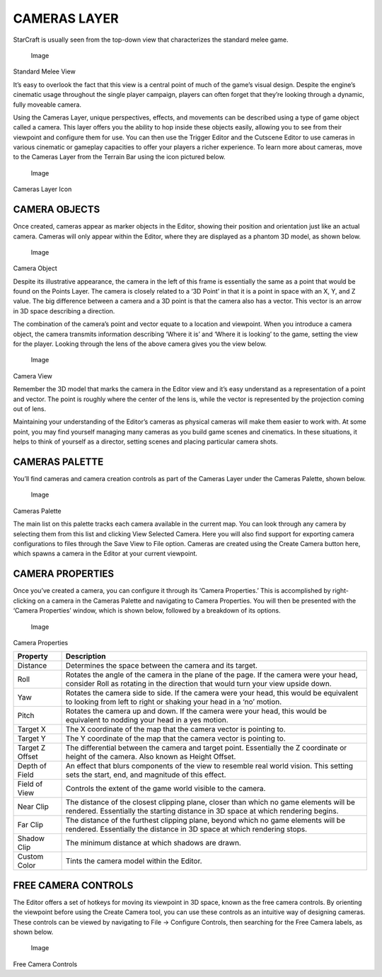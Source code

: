 CAMERAS LAYER
=============

StarCraft is usually seen from the top-down view that characterizes the
standard melee game.

.. figure:: ./025_Cameras_Layer/image1.png
   :alt: Image

   Image

Standard Melee View

It’s easy to overlook the fact that this view is a central point of much
of the game’s visual design. Despite the engine’s cinematic usage
throughout the single player campaign, players can often forget that
they’re looking through a dynamic, fully moveable camera.

Using the Cameras Layer, unique perspectives, effects, and movements can
be described using a type of game object called a camera. This layer
offers you the ability to hop inside these objects easily, allowing you
to see from their viewpoint and configure them for use. You can then use
the Trigger Editor and the Cutscene Editor to use cameras in various
cinematic or gameplay capacities to offer your players a richer
experience. To learn more about cameras, move to the Cameras Layer from
the Terrain Bar using the icon pictured below.

.. figure:: ./025_Cameras_Layer/image2.png
   :alt: Image

   Image

Cameras Layer Icon

CAMERA OBJECTS
--------------

Once created, cameras appear as marker objects in the Editor, showing
their position and orientation just like an actual camera. Cameras will
only appear within the Editor, where they are displayed as a phantom 3D
model, as shown below.

.. figure:: ./025_Cameras_Layer/image3.png
   :alt: Image

   Image

Camera Object

Despite its illustrative appearance, the camera in the left of this
frame is essentially the same as a point that would be found on the
Points Layer. The camera is closely related to a ‘3D Point’ in that it
is a point in space with an X, Y, and Z value. The big difference
between a camera and a 3D point is that the camera also has a vector.
This vector is an arrow in 3D space describing a direction.

The combination of the camera’s point and vector equate to a location
and viewpoint. When you introduce a camera object, the camera transmits
information describing ‘Where it is’ and ‘Where it is looking’ to the
game, setting the view for the player. Looking through the lens of the
above camera gives you the view below.

.. figure:: ./025_Cameras_Layer/image4.png
   :alt: Image

   Image

Camera View

Remember the 3D model that marks the camera in the Editor view and it’s
easy understand as a representation of a point and vector. The point is
roughly where the center of the lens is, while the vector is represented
by the projection coming out of lens.

Maintaining your understanding of the Editor’s cameras as physical
cameras will make them easier to work with. At some point, you may find
yourself managing many cameras as you build game scenes and cinematics.
In these situations, it helps to think of yourself as a director,
setting scenes and placing particular camera shots.

CAMERAS PALETTE
---------------

You’ll find cameras and camera creation controls as part of the Cameras
Layer under the Cameras Palette, shown below.

.. figure:: ./025_Cameras_Layer/image5.png
   :alt: Image

   Image

Cameras Palette

The main list on this palette tracks each camera available in the
current map. You can look through any camera by selecting them from this
list and clicking View Selected Camera. Here you will also find support
for exporting camera configurations to files through the Save View to
File option. Cameras are created using the Create Camera button here,
which spawns a camera in the Editor at your current viewpoint.

CAMERA PROPERTIES
-----------------

Once you’ve created a camera, you can configure it through its ‘Camera
Properties.’ This is accomplished by right-clicking on a camera in the
Cameras Palette and navigating to Camera Properties. You will then be
presented with the ‘Camera Properties’ window, which is shown below,
followed by a breakdown of its options.

.. figure:: ./025_Cameras_Layer/image6.png
   :alt: Image

   Image

Camera Properties

+-------------------+-----------------------------------------------------------------------------------------------------------------------------------------------------------------------------+
| Property          | Description                                                                                                                                                                 |
+===================+=============================================================================================================================================================================+
| Distance          | Determines the space between the camera and its target.                                                                                                                     |
+-------------------+-----------------------------------------------------------------------------------------------------------------------------------------------------------------------------+
| Roll              | Rotates the angle of the camera in the plane of the page. If the camera were your head, consider Roll as rotating in the direction that would turn your view upside down.   |
+-------------------+-----------------------------------------------------------------------------------------------------------------------------------------------------------------------------+
| Yaw               | Rotates the camera side to side. If the camera were your head, this would be equivalent to looking from left to right or shaking your head in a ‘no’ motion.                |
+-------------------+-----------------------------------------------------------------------------------------------------------------------------------------------------------------------------+
| Pitch             | Rotates the camera up and down. If the camera were your head, this would be equivalent to nodding your head in a yes motion.                                                |
+-------------------+-----------------------------------------------------------------------------------------------------------------------------------------------------------------------------+
| Target X          | The X coordinate of the map that the camera vector is pointing to.                                                                                                          |
+-------------------+-----------------------------------------------------------------------------------------------------------------------------------------------------------------------------+
| Target Y          | The Y coordinate of the map that the camera vector is pointing to.                                                                                                          |
+-------------------+-----------------------------------------------------------------------------------------------------------------------------------------------------------------------------+
| Target Z Offset   | The differential between the camera and target point. Essentially the Z coordinate or height of the camera. Also known as Height Offset.                                    |
+-------------------+-----------------------------------------------------------------------------------------------------------------------------------------------------------------------------+
| Depth of Field    | An effect that blurs components of the view to resemble real world vision. This setting sets the start, end, and magnitude of this effect.                                  |
+-------------------+-----------------------------------------------------------------------------------------------------------------------------------------------------------------------------+
| Field of View     | Controls the extent of the game world visible to the camera.                                                                                                                |
+-------------------+-----------------------------------------------------------------------------------------------------------------------------------------------------------------------------+
| Near Clip         | The distance of the closest clipping plane, closer than which no game elements will be rendered. Essentially the starting distance in 3D space at which rendering begins.   |
+-------------------+-----------------------------------------------------------------------------------------------------------------------------------------------------------------------------+
| Far Clip          | The distance of the furthest clipping plane, beyond which no game elements will be rendered. Essentially the distance in 3D space at which rendering stops.                 |
+-------------------+-----------------------------------------------------------------------------------------------------------------------------------------------------------------------------+
| Shadow Clip       | The minimum distance at which shadows are drawn.                                                                                                                            |
+-------------------+-----------------------------------------------------------------------------------------------------------------------------------------------------------------------------+
| Custom Color      | Tints the camera model within the Editor.                                                                                                                                   |
+-------------------+-----------------------------------------------------------------------------------------------------------------------------------------------------------------------------+

FREE CAMERA CONTROLS
--------------------

The Editor offers a set of hotkeys for moving its viewpoint in 3D space,
known as the free camera controls. By orienting the viewpoint before
using the Create Camera tool, you can use these controls as an intuitive
way of designing cameras. These controls can be viewed by navigating to
File -> Configure Controls, then searching for the Free Camera labels,
as shown below.

.. figure:: ./025_Cameras_Layer/image7.png
   :alt: Image

   Image

Free Camera Controls
